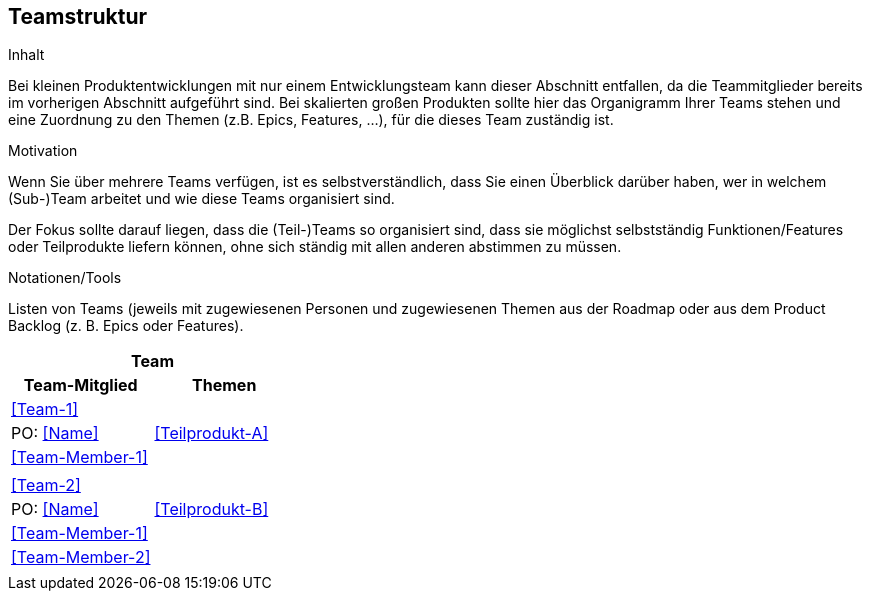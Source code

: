 [[section-Teamstruktur]]
== Teamstruktur

[role="req42help"]
****
.Inhalt
Bei kleinen Produktentwicklungen mit nur einem Entwicklungsteam kann dieser Abschnitt entfallen, da die Teammitglieder bereits im vorherigen Abschnitt aufgeführt sind.  Bei skalierten großen Produkten sollte hier das Organigramm Ihrer Teams stehen und eine Zuordnung zu den Themen (z.B. Epics, Features, ...), für die dieses Team zuständig ist.


.Motivation
Wenn Sie über mehrere Teams verfügen, ist es selbstverständlich, dass Sie einen Überblick darüber haben, wer in welchem (Sub-)Team arbeitet und wie diese Teams organisiert sind. 

Der Fokus sollte darauf liegen, dass die (Teil-)Teams so organisiert sind, dass sie möglichst selbstständig Funktionen/Features oder Teilprodukte liefern können, ohne sich ständig mit allen anderen abstimmen zu müssen.

.Notationen/Tools
Listen von Teams (jeweils mit zugewiesenen Personen und zugewiesenen Themen aus der Roadmap oder aus dem Product Backlog (z. B. Epics oder Features).

****

[cols="2,2" options="header"]
|===
2+h|Team
h|Team-Mitglied h|Themen

2+|<<Team-1>>
|PO: <<Name>>       | <<Teilprodukt-A>>
|<<Team-Member-1>>  |
|                   |

2+|  <<Team-2>>
| PO: <<Name>> | <<Teilprodukt-B>>
|<<Team-Member-1>>  |
|<<Team-Member-2>>  |
|                   |
|===
